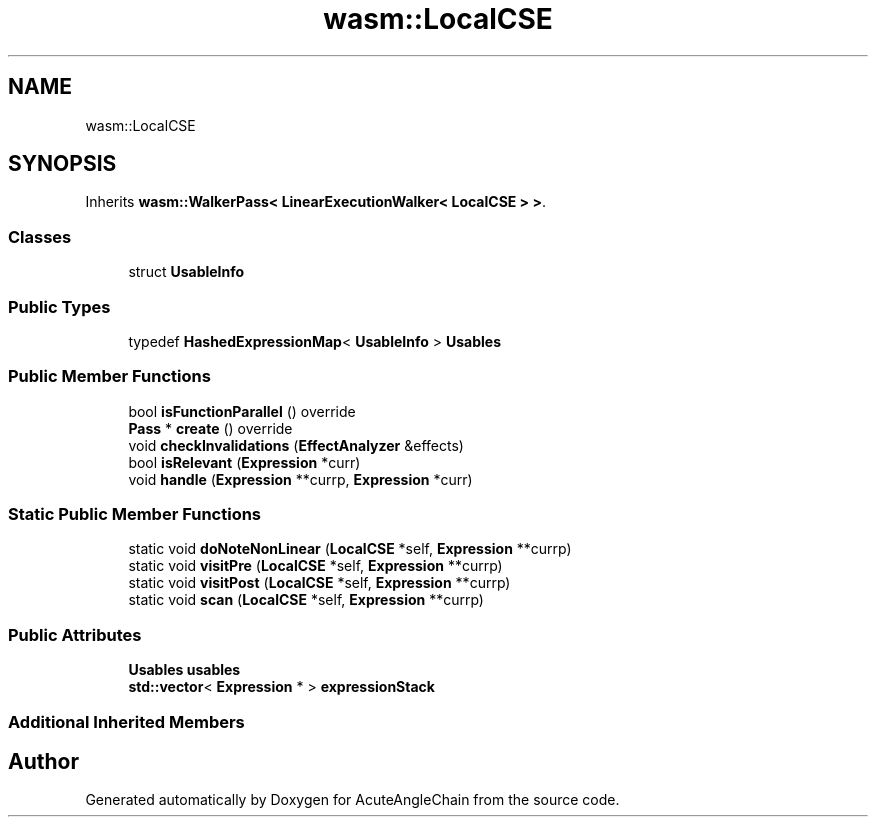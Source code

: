 .TH "wasm::LocalCSE" 3 "Sun Jun 3 2018" "AcuteAngleChain" \" -*- nroff -*-
.ad l
.nh
.SH NAME
wasm::LocalCSE
.SH SYNOPSIS
.br
.PP
.PP
Inherits \fBwasm::WalkerPass< LinearExecutionWalker< LocalCSE > >\fP\&.
.SS "Classes"

.in +1c
.ti -1c
.RI "struct \fBUsableInfo\fP"
.br
.in -1c
.SS "Public Types"

.in +1c
.ti -1c
.RI "typedef \fBHashedExpressionMap\fP< \fBUsableInfo\fP > \fBUsables\fP"
.br
.in -1c
.SS "Public Member Functions"

.in +1c
.ti -1c
.RI "bool \fBisFunctionParallel\fP () override"
.br
.ti -1c
.RI "\fBPass\fP * \fBcreate\fP () override"
.br
.ti -1c
.RI "void \fBcheckInvalidations\fP (\fBEffectAnalyzer\fP &effects)"
.br
.ti -1c
.RI "bool \fBisRelevant\fP (\fBExpression\fP *curr)"
.br
.ti -1c
.RI "void \fBhandle\fP (\fBExpression\fP **currp, \fBExpression\fP *curr)"
.br
.in -1c
.SS "Static Public Member Functions"

.in +1c
.ti -1c
.RI "static void \fBdoNoteNonLinear\fP (\fBLocalCSE\fP *self, \fBExpression\fP **currp)"
.br
.ti -1c
.RI "static void \fBvisitPre\fP (\fBLocalCSE\fP *self, \fBExpression\fP **currp)"
.br
.ti -1c
.RI "static void \fBvisitPost\fP (\fBLocalCSE\fP *self, \fBExpression\fP **currp)"
.br
.ti -1c
.RI "static void \fBscan\fP (\fBLocalCSE\fP *self, \fBExpression\fP **currp)"
.br
.in -1c
.SS "Public Attributes"

.in +1c
.ti -1c
.RI "\fBUsables\fP \fBusables\fP"
.br
.ti -1c
.RI "\fBstd::vector\fP< \fBExpression\fP * > \fBexpressionStack\fP"
.br
.in -1c
.SS "Additional Inherited Members"


.SH "Author"
.PP 
Generated automatically by Doxygen for AcuteAngleChain from the source code\&.
